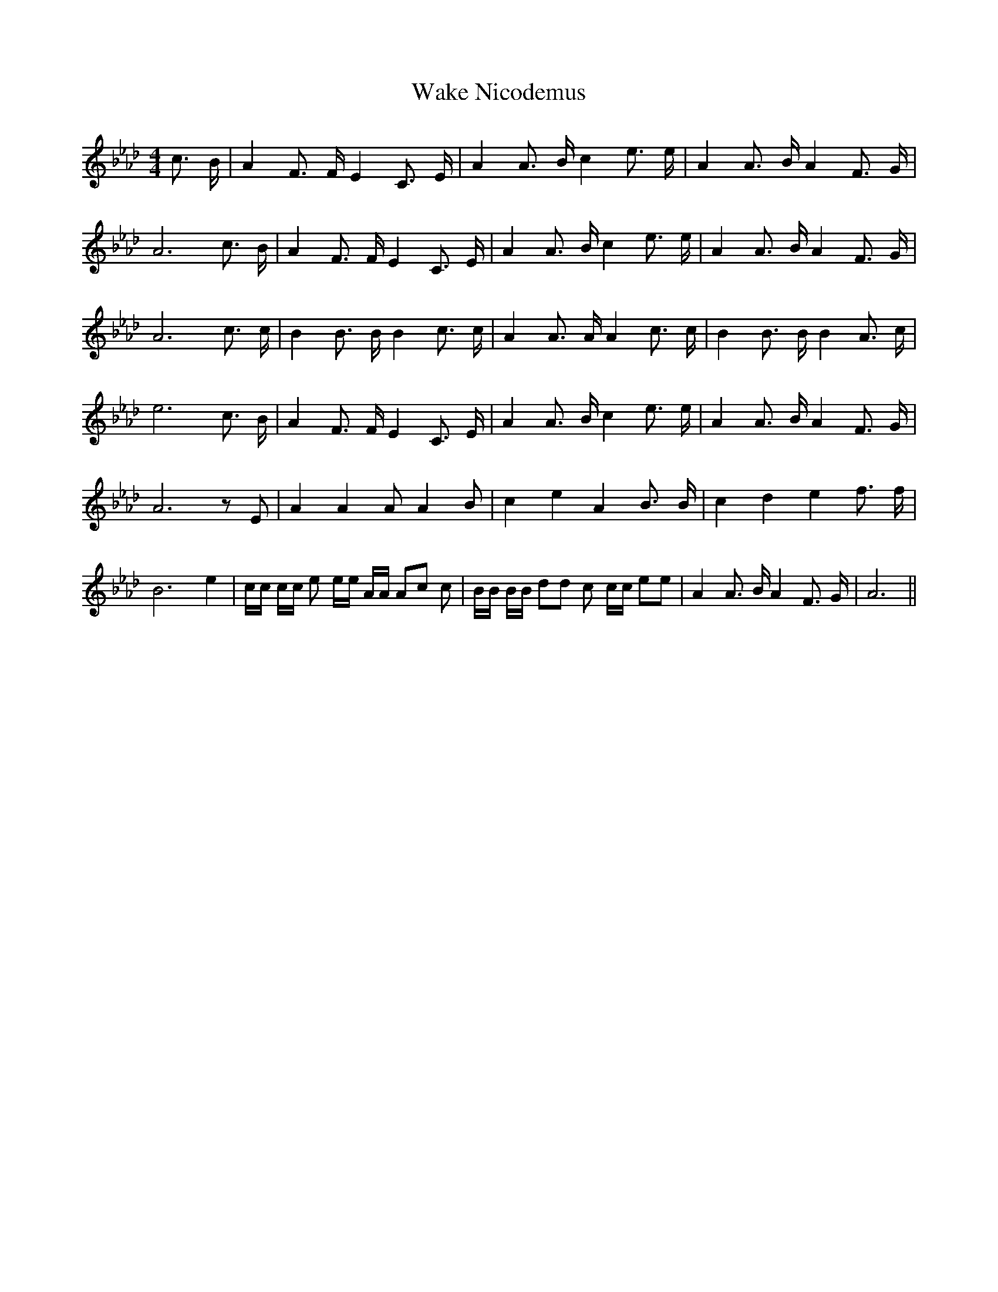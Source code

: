 % Generated more or less automatically by swtoabc by Erich Rickheit KSC
X:1
T:Wake Nicodemus
M:4/4
L:1/16
K:Ab
 c3 B| A4 F3 F E4 C3 E| A4 A3 B c4 e3 e| A4 A3 B A4 F3 G| A12 c3 B|\
 A4 F3 F E4 C3 E| A4 A3 B c4 e3 e| A4 A3 B A4 F3 G| A12 c3 c| B4 B3 B B4 c3 c|\
 A4 A3 A A4 c3 c| B4 B3 B B4 A3 c| e12 c3 B| A4 F3 F E4 C3 E| A4 A3 B c4 e3 e|\
 A4 A3 B A4 F3 G| A12 z2 E2| A4 A4 A2 A4 B2| c4 e4 A4 B3 B| c4 d4 e4 f3 f|\
 B12 e4| cc cc e2 ee AA A2c2 c2| BB BB d2d2 c2 cc e2e2| A4 A3 B A4 F3 G|\
 A12||

